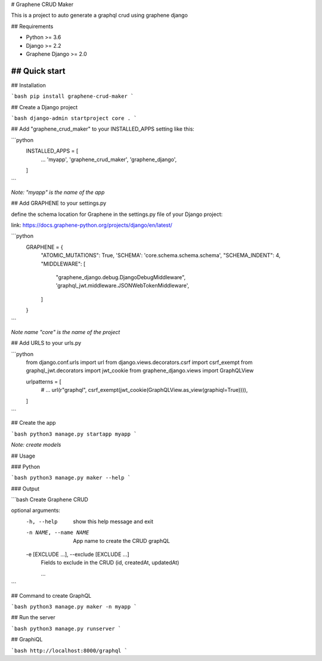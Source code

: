 # Graphene CRUD Maker

This is a project to auto generate a graphql crud using graphene django

## Requirements

- Python >= 3.6
- Django >= 2.2
- Graphene Django >= 2.0


## Quick start
-----------

## Installation

```bash
pip install graphene-crud-maker
```

## Create a Django project

```bash
django-admin startproject core .
```

## Add "graphene_crud_maker" to your INSTALLED_APPS setting like this:


```python
    INSTALLED_APPS = [
        ...
        'myapp',
        'graphene_crud_maker',
        'graphene_django',
    ]
```

*Note: "myapp" is the name of the app*

## Add GRAPHENE to your settings.py

define the schema location for Graphene in the settings.py file of your Django project:

link: https://docs.graphene-python.org/projects/django/en/latest/

```python
    GRAPHENE = {
        "ATOMIC_MUTATIONS": True,
        'SCHEMA': 'core.schema.schema.schema',
        "SCHEMA_INDENT": 4,
        "MIDDLEWARE": [
            "graphene_django.debug.DjangoDebugMiddleware",
            'graphql_jwt.middleware.JSONWebTokenMiddleware',
        ]
    }
```

*Note name "core" is the name of the project*

## Add URLS to your urls.py

```python
    from django.conf.urls import url
    from django.views.decorators.csrf import csrf_exempt
    from graphql_jwt.decorators import jwt_cookie
    from graphene_django.views import GraphQLView

    urlpatterns = [
        # ...
        url(r"graphql", csrf_exempt(jwt_cookie(GraphQLView.as_view(graphiql=True)))),
    ]
```

## Create the app

```bash
python3 manage.py startapp myapp
```

*Note: create models*


## Usage

### Python

```bash
python3 manage.py maker --help
```

### Output

```bash
Create Graphene CRUD

optional arguments:
  -h, --help            show this help message and exit
  -n NAME, --name NAME  App name to create the CRUD graphQL
  -e [EXCLUDE ...], --exclude [EXCLUDE ...]
                        Fields to exclude in the CRUD (id, createdAt, updatedAt)

                        ...
```

## Command to create GraphQL

```bash
python3 manage.py maker -n myapp
```

## Run the server

```bash
python3 manage.py runserver
```

## GraphiQL

```bash
http://localhost:8000/graphql
```
